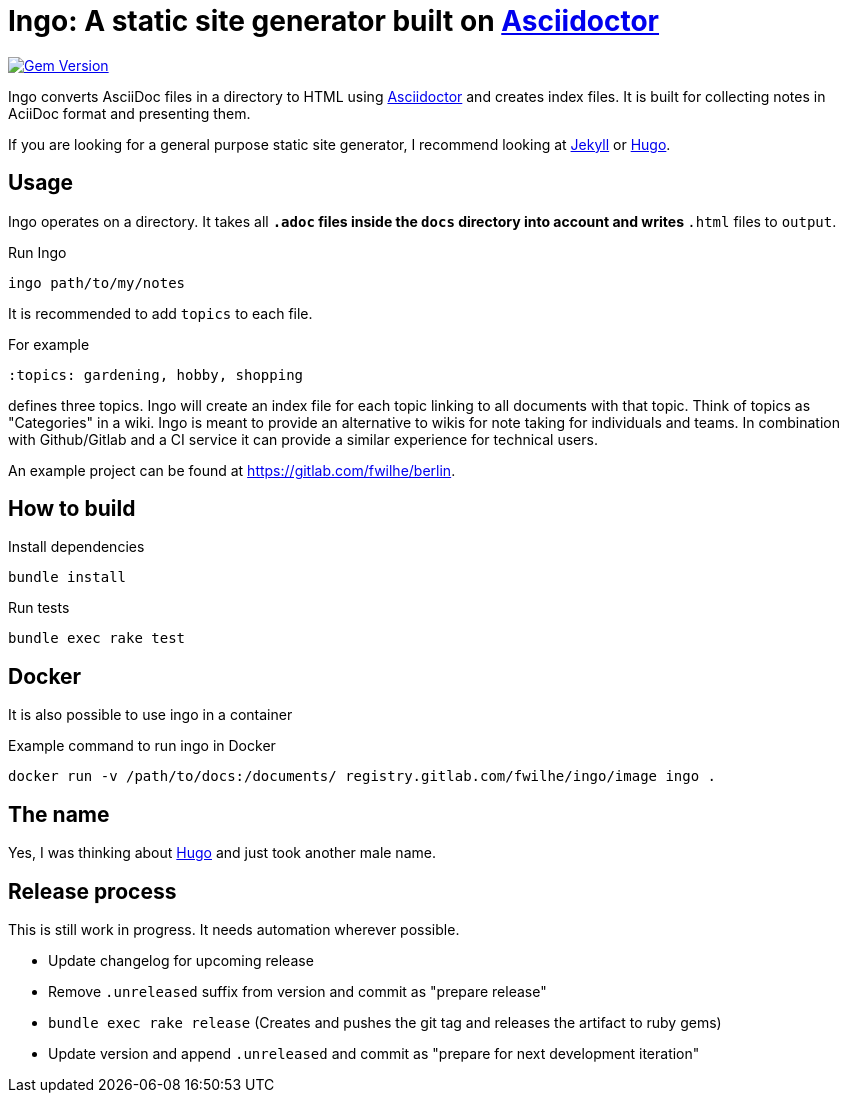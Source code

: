 = Ingo: A static site generator built on http://asciidoctor.org/[Asciidoctor]

image:https://badge.fury.io/rb/ingo.svg["Gem Version", link="https://badge.fury.io/rb/ingo"]

Ingo converts AsciiDoc files in a directory to HTML using http://asciidoctor.org/[Asciidoctor] and creates index files.
It is built for collecting notes in AciiDoc format and presenting them.

If you are looking for a general purpose static site generator, I recommend looking at https://jekyllrb.com/[Jekyll] or https://gohugo.io/[Hugo].

== Usage

Ingo operates on a directory.
It takes all `*.adoc` files inside the `docs` directory into account and writes `*.html` files to `output`.

.Run Ingo
----
ingo path/to/my/notes
----

It is recommended to add `topics` to each file.

For example

----
:topics: gardening, hobby, shopping
----

defines three topics.
Ingo will create an index file for each topic linking to all documents with that topic.
Think of topics as "Categories" in a wiki.
Ingo is meant to provide an alternative to wikis for note taking for individuals and teams.
In combination with Github/Gitlab and a CI service it can provide a similar experience for technical users.

An example project can be found at https://gitlab.com/fwilhe/berlin.

== How to build

.Install dependencies
----
bundle install
----

.Run tests
----
bundle exec rake test
----

== Docker

It is also possible to use ingo in a container

.Example command to run ingo in Docker
----
docker run -v /path/to/docs:/documents/ registry.gitlab.com/fwilhe/ingo/image ingo .
----

== The name

Yes, I was thinking about https://gohugo.io/[Hugo] and just took another male name.

== Release process

This is still work in progress.
It needs automation wherever possible.

* Update changelog for upcoming release
* Remove `.unreleased` suffix from version and commit as "prepare release"
* `bundle exec rake release` (Creates and pushes the git tag and releases the artifact to ruby gems)
* Update version and append `.unreleased` and commit as "prepare for next development iteration"
